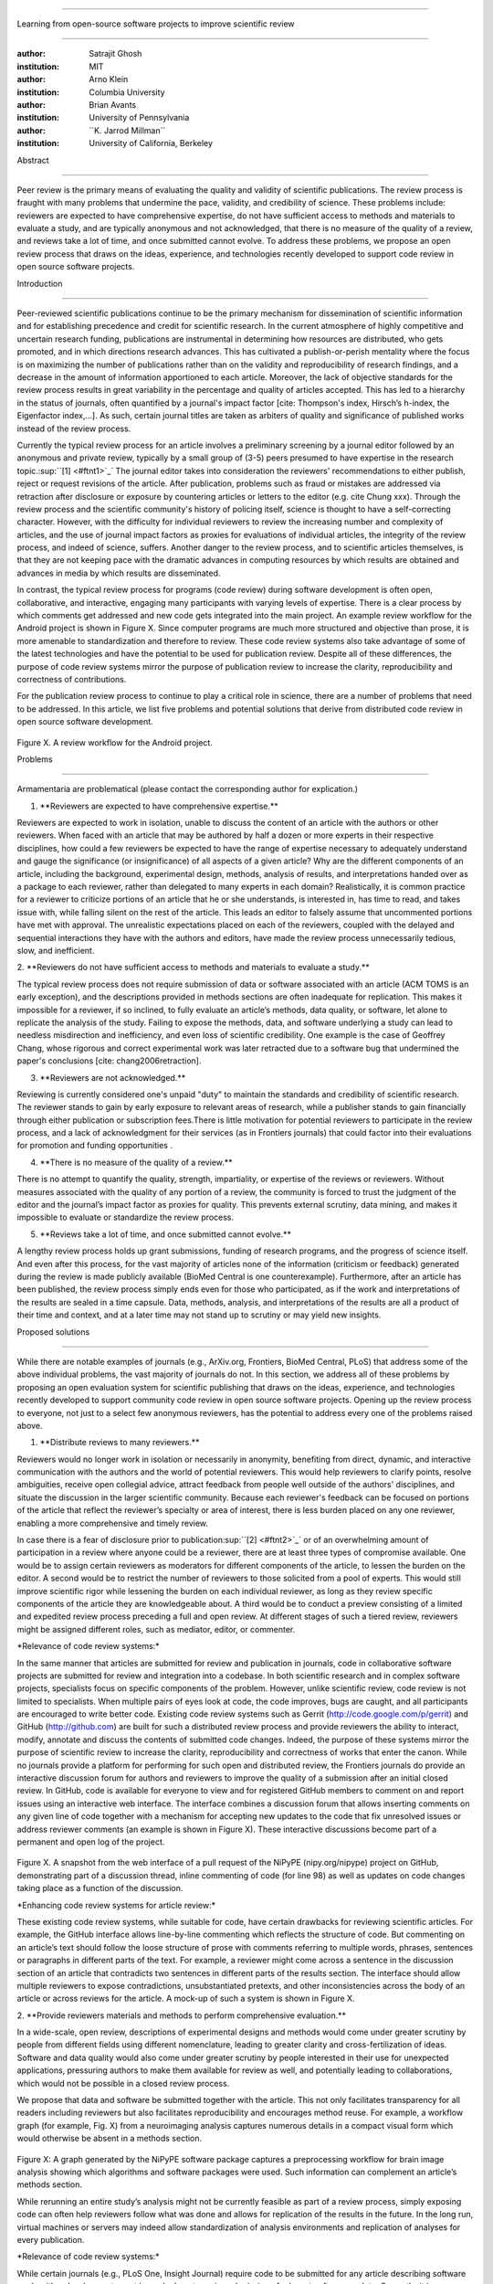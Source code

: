.. \|emdash\| unicode:: U+02014

========================================================================

Learning from open-source software projects to improve scientific review

========================================================================

:author: Satrajit Ghosh

:institution: MIT

:author: Arno Klein

:institution: Columbia University

:author: Brian Avants

:institution: University of Pennsylvania

:author: \`\`K. Jarrod Millman\`\`

:institution: University of California, Berkeley

Abstract

--------

Peer review is the primary means of evaluating the quality and validity
of scientific publications. The review process is fraught with many
problems that undermine the pace, validity, and credibility of science.
These problems include: reviewers are expected to have comprehensive
expertise, do not have sufficient access to methods and materials to
evaluate a study, and are typically anonymous and not acknowledged, that
there is no measure of the quality of a review, and reviews take a lot
of time, and once submitted cannot evolve. To address these problems, we
propose an open review process that draws on the ideas, experience, and
technologies recently developed to support code review in open source
software projects.

.. contents::

Introduction

------------

Peer-reviewed scientific publications continue to be the primary
mechanism for dissemination of scientific information and for
establishing precedence and credit for scientific research. In the
current atmosphere of highly competitive and uncertain research funding,
publications are instrumental in determining how resources are
distributed, who gets promoted, and in which directions research
advances. This has cultivated a publish-or-perish mentality where the
focus is on maximizing the number of publications rather than on the
validity and reproducibility of research findings, and a decrease in the
amount of information apportioned to each article. Moreover, the lack of
objective standards for the review process results in great variability
in the percentage and quality of articles accepted. This has led to a
hierarchy in the status of journals, often quantified by a journal's
impact factor [cite: Thompson's index, Hirsch’s h-index, the Eigenfactor
index,...]. As such, certain journal titles are taken as arbiters of
quality and significance of published works instead of the review
process.

Currently the typical review process for an article involves a
preliminary screening by a journal editor followed by an anonymous and
private review, typically by a small group of (3-5) peers presumed to
have expertise in the research topic.\ :sup:``[1] <#ftnt1>`_`\  The
journal editor takes into consideration the reviewers' recommendations
to either publish, reject or request revisions of the article. After
publication, problems such as fraud or mistakes are addressed via
retraction after disclosure or exposure by countering articles or
letters to the editor (e.g. cite Chung xxx). Through the review process
and the scientific community's history of policing itself, science is
thought to have a self-correcting character. However, with the
difficulty for individual reviewers to review the increasing number and
complexity of articles, and the use of journal impact factors as proxies
for evaluations of individual articles, the integrity of the review
process, and indeed of science, suffers. Another danger to the review
process, and to scientific articles themselves, is that they are not
keeping pace with the dramatic advances in computing resources by which
results are obtained and advances in media by which results are
disseminated.

In contrast, the typical review process for programs (code review)
during software development is often open, collaborative, and
interactive, engaging many participants with varying levels of
expertise. There is a clear process by which comments get addressed and
new code gets integrated into the main project. An example review
workflow for the Android project is shown in Figure X. Since computer
programs are much more structured and objective than prose, it is more
amenable to standardization and therefore to review. These code review
systems also take advantage of some of the latest technologies and have
the potential to be used for publication review. Despite all of these
differences, the purpose of code review systems mirror the purpose of
publication review to increase the clarity, reproducibility and
correctness of contributions.

For the publication review process to continue to play a critical role
in science, there are a number of problems that need to be addressed. In
this article, we list five problems and potential solutions that derive
from distributed code review in open source software development.

.. figure:: images/image03.png
   :align: center
   :alt: 
Figure X. A review workflow for the Android project.

Problems

----------------------

Armamentaria are problematical (please contact the corresponding author
for explication.)

1. \*\*Reviewers are expected to have comprehensive expertise.\*\*

Reviewers are expected to work in isolation, unable to discuss the
content of an article with the authors or other reviewers. When faced
with an article that may be authored by half a dozen or more experts in
their respective disciplines, how could a few reviewers be expected to
have the range of expertise necessary to adequately understand and gauge
the significance (or insignificance) of all aspects of a given article?
Why are the different components of an article, including the
background, experimental design, methods, analysis of results, and
interpretations handed over as a package to each reviewer, rather than
delegated to many experts in each domain? Realistically, it is common
practice for a reviewer to criticize portions of an article that he or
she understands, is interested in, has time to read, and takes issue
with, while falling silent on the rest of the article. This leads an
editor to falsely assume that uncommented portions have met with
approval. The unrealistic expectations placed on each of the reviewers,
coupled with the delayed and sequential interactions they have with the
authors and editors, have made the review process unnecessarily tedious,
slow, and inefficient.

2. \*\*Reviewers do not have sufficient access to methods and materials
to evaluate a study.\*\*

The typical review process does not require submission of data or
software associated with an article (ACM TOMS is an early exception),
and the descriptions provided in methods sections are often inadequate
for replication. This makes it impossible for a reviewer, if so
inclined, to fully evaluate an article’s methods, data quality, or
software, let alone to replicate the analysis of the study. Failing to
expose the methods, data, and software underlying a study can lead to
needless misdirection and inefficiency, and even loss of scientific
credibility. One example is the case of Geoffrey Chang, whose rigorous
and correct experimental work was later retracted due to a software bug
that undermined the paper's conclusions [cite: chang2006retraction].

3. \*\*Reviewers are not acknowledged.\*\*

Reviewing is currently considered one's unpaid "duty" to maintain the
standards and credibility of scientific research. The reviewer stands to
gain by early exposure to relevant areas of research, while a publisher
stands to gain financially through either publication or subscription
fees.There is little motivation for potential reviewers to participate
in the review process, and a lack of acknowledgment for their services
(as in Frontiers journals) that could factor into their evaluations for
promotion and funding opportunities .

4. \*\*There is no measure of the quality of a review.\*\*

There is no attempt to quantify the quality, strength, impartiality, or
expertise of the reviews or reviewers. Without measures associated with
the quality of any portion of a review, the community is forced to trust
the judgment of the editor and the journal’s impact factor as proxies
for quality. This prevents external scrutiny, data mining, and makes it
impossible to evaluate or standardize the review process.

5. \*\*Reviews take a lot of time, and once submitted cannot evolve.\*\*

A lengthy review process holds up grant submissions, funding of research
programs, and the progress of science itself. And even after this
process, for the vast majority of articles none of the information
(criticism or feedback) generated during the review is made publicly
available (BioMed Central is one counterexample). Furthermore, after an
article has been published, the review process simply ends even for
those who participated, as if the work and interpretations of the
results are sealed in a time capsule. Data, methods, analysis, and
interpretations of the results are all a product of their time and
context, and at a later time may not stand up to scrutiny or may yield
new insights.

Proposed solutions

----------------------

While there are notable examples of journals (e.g., ArXiv.org,
Frontiers, BioMed Central, PLoS) that address some of the above
individual problems, the vast majority of journals do not. In this
section, we address all of these problems by proposing an open
evaluation system for scientific publishing that draws on the ideas,
experience, and technologies recently developed to support community
code review in open source software projects. Opening up the review
process to everyone, not just to a select few anonymous reviewers, has
the potential to address every one of the problems raised above.

1. \*\*Distribute reviews to many reviewers.\*\*

Reviewers would no longer work in isolation or necessarily in anonymity,
benefiting from direct, dynamic, and interactive communication with the
authors and the world of potential reviewers. This would help reviewers
to clarify points, resolve ambiguities, receive open collegial advice,
attract feedback from people well outside of the authors' disciplines,
and situate the discussion in the larger scientific community. Because
each reviewer's feedback can be focused on portions of the article that
reflect the reviewer’s specialty or area of interest, there is less
burden placed on any one reviewer, enabling a more comprehensive and
timely review.

In case there is a fear of disclosure prior to
publication\ :sup:``[2] <#ftnt2>`_`\  or of an overwhelming amount of
participation in a review where anyone could be a reviewer, there are at
least three types of compromise available. One would be to assign
certain reviewers as moderators for different components of the article,
to lessen the burden on the editor. A second would be to restrict the
number of reviewers to those solicited from a pool of experts. This
would still improve scientific rigor while lessening the burden on each
individual reviewer, as long as they review specific components of the
article they are knowledgeable about. A third would be to conduct a
preview consisting of a limited and expedited review process preceding a
full and open review. At different stages of such a tiered review,
reviewers might be assigned different roles, such as mediator, editor,
or commenter.

\*Relevance of code review systems:\*

In the same manner that articles are submitted for review and
publication in journals, code in collaborative software projects are
submitted for review and integration into a codebase. In both scientific
research and in complex software projects, specialists focus on specific
components of the problem. However, unlike scientific review, code
review is not limited to specialists. When multiple pairs of eyes look
at code, the code improves, bugs are caught, and all participants are
encouraged to write better code. Existing code review systems such as
Gerrit (http://code.google.com/p/gerrit) and GitHub (http://github.com)
are built for such a distributed review process and provide reviewers
the ability to interact, modify, annotate and discuss the contents of
submitted code changes. Indeed, the purpose of these systems mirror the
purpose of scientific review to increase the clarity, reproducibility
and correctness of works that enter the canon. While no journals provide
a platform for performing for such open and distributed review, the
Frontiers journals do provide an interactive discussion forum for
authors and reviewers to improve the quality of a submission after an
initial closed review. In GitHub, code is available for everyone to view
and for registered GitHub members to comment on and report issues using
an interactive web interface. The interface combines a discussion forum
that allows inserting comments on any given line of code together with a
mechanism for accepting new updates to the code that fix unresolved
issues or address reviewer comments (an example is shown in Figure X).
These interactive discussions become part of a permanent and open log of
the project.

.. figure:: images/image06.png
   :align: center
   :alt: 
Figure X. A snapshot from the web interface of a pull request of the
NiPyPE (nipy.org/nipype) project on GitHub, demonstrating part of a
discussion thread, inline commenting of code (for line 98) as well as
updates on code changes taking place as a function of the discussion.

\*Enhancing code review systems for article review:\*

These existing code review systems, while suitable for code, have
certain drawbacks for reviewing scientific articles. For example, the
GitHub interface allows line-by-line commenting which reflects the
structure of code. But commenting on an article’s text should follow the
loose structure of prose with comments referring to multiple words,
phrases, sentences or paragraphs in different parts of the text. For
example, a reviewer might come across a sentence in the discussion
section of an article that contradicts two sentences in different parts
of the results section. The interface should allow multiple reviewers to
expose contradictions, unsubstantiated pretexts, and other
inconsistencies across the body of an article or across reviews for the
article. A mock-up of such a system is shown in Figure X.

2. \*\*Provide reviewers materials and methods to perform comprehensive
evaluation.\*\*

In a wide-scale, open review, descriptions of experimental designs and
methods would come under greater scrutiny by people from different
fields using different nomenclature, leading to greater clarity and
cross-fertilization of ideas. Software and data quality would also come
under greater scrutiny by people interested in their use for unexpected
applications, pressuring authors to make them available for review as
well, and potentially leading to collaborations, which would not be
possible in a closed review process.

We propose that data and software be submitted together with the
article. This not only facilitates transparency for all readers
including reviewers but also facilitates reproducibility and encourages
method reuse. For example, a workflow graph (for example, Fig. X) from a
neuroimaging analysis captures numerous details in a compact visual form
which would otherwise be absent in a methods section.

.. figure:: images/image05.png
   :align: center
   :alt: 
Figure X: A graph generated by the NiPyPE software package captures a
preprocessing workflow for brain image analysis showing which algorithms
and software packages were used. Such information can complement an
article’s methods section.

While rerunning an entire study’s analysis might not be currently
feasible as part of a review process, simply exposing code can often
help reviewers follow what was done and allows for replication of the
results in the future. In the long run, virtual machines or servers may
indeed allow standardization of analysis environments and replication of
analyses for every publication.

\*Relevance of code review systems:\*

While certain journals (e.g., PLoS One, Insight Journal) require code to
be submitted for any article describing software or algorithm
development, most journals do not require submission of relevant
software or data. Currently, it is considered adequate for article
reviewers to simply read a submitted article. However, code reviewers
must not only be able to read the code, they must also see the output of
running the code. To do this they require access to relevant data or to
automated testing results. Code review systems store the complete
history of the code through software version control systems such as Git
(git-scm.com) and Mercurial (mercurial.selenic.com). In addition to
providing access to this history, these systems also provide other
pertinent details such as problems, their status (whether fixed or not),
timestamps and other enhancements. Furthermore, during software
development, specific versions of the software or particular files are
tagged to reflect milestones during development. Such testing data and
history of the project provide sufficient contextual information for a
reviewer to comment on submitted code.

\*Enhancing code review systems for article review:\*

Software review systems are built for code, not for data. In some
disciplines (such as neuroimaging) the amount of data can be large, and
these code review/control systems are not built to handle such extensive
quantities of data. However, such review systems can be coupled with
database systems (e.g., Extensible Neuroimaging Archive Toolkit - XNAT)
to enable storage of such large amounts of data.

3. \*\*Acknowledge reviewers\*\*

When reviewers are given the opportunity to provide feedback regarding
just the areas they are interested in, the review process becomes much
more enjoyable. But there are additional factors afforded by opening the
review process that will motivate reviewer participation. First, the
review process becomes the dialogue of science, and anyone who engages
in that dialogue gets heard. Second, it transforms the review process
from one of secrecy to one of engaging social discourse. Third, an open
review process makes it possible to quantitatively assess reviewer
contributions, which could lead to assessments for promotions and
grants. There are two things that can be used towards assessment of
reviewers. First, reviewer names are immediately associated with the
publication. Second, reviewer grades eventually become associated with
the reviewer based on community feedback on the reviews.

\*Relevance of code review systems:\*

In software development, reviewers are acknowledged implicitly by having
their names associated with comments related to a code review. Other
systems, like Geritt and GitHub explicitly list the reviewers
participating in the review process. An example from Geritt is shown
below.

.. figure:: images/image04.png
   :align: center
   :alt: 
Figure X: A web page snippet from the Geritt code review system used for
ITK. This explicitly lists the reviewers who are participating in the
review.

\*Enhancing code review systems for article review:\*

In our proposed model for peer review, reviewers can select articles for
review and only portions of those articles and comments about those
articles, and their efforts are quantified via a process outlined below.
For any article reviewed, the reviewers are listed together with the
article. Such a scheme is already in place for the Frontiers journals,
although the reviewers remain anonymous till the article is published.

4. \*\*Quantify review quality.\*\*

Although certain journals hold a limited discussion before a paper is
accepted, it is still behind closed doors and limited to the editor, the
authors, and a small set of reviewers. An open and recorded review
ensures that the role and importance of reviewers and information
generated during the review would be shared and acknowledged. The
exchanges themselves can be used to quantitatively assess the importance
of a submission, and analysis of the review process then becomes
possible and could lead to an objective standardization of the
scientific process.

\*Relevance of code review systems:\*

In general, code review systems utilize a discussion mechanism, where a
code change is moderated through an iterative process as illustrated in
figure X. In the context of code review, there is often an objective
criterion - the code performs as expected and is written using proper
style and documentation. Once these standards are met, the code is
accepted into the main project. The discussion mechanism facilitates
this process. However, in the case of code-review, quality of review is
typically not quantified.

\*Enhancing code review systems for article review:\*

We propose to augment code-review systems with a mechanism similar to
the one used in `stackoverflow.net <http://stackoverflow.net>`_ or
`mathoverflow.net <http://mathoverflow.net>`_ in order to quantify the
quality of review. Figure X below shows a web-snapshot of the response
to a question. As can be seen in the figure, there is a possibility for
registered members to comment on a response, vote on the quality of the
response as well as the comment to a response.

.. figure:: images/image00.png
   :align: center
   :alt: 
Figure X. A response to a question on stackoverflow.net. The top left
number indicates the number of votes this response received. There are
comments to the response itself. And the number next to the comments
reflects a vote on the comment. Furthermore, the fourth comment
cross-links to a separate related response.

5. \*\*Expedite reviews and allow for post-publication review.\*\*

Once open and online, reviews can be dynamic, interactive, and conducted
in real time [Frontiers]. And with many reviewers, they can choose to
review only those articles and components of those articles that match
their expertise and interests. Not only would these two changes make the
review process more enjoyable, but they would expedite the review
process. And there is no reason for a review process to end after an
article has been published. The article can continue as a living
document, where the dialogue can continue and flourish, and references
to different articles could be supplemented with references to the
comments about these articles, firmly establishing these communications
within the dialogue and provenance of science, where science serves not
just as a method or philosophy, but as a social endeavor. This could
make scientific review and science a more welcoming community, and more
desirable career choice.

Simply enabling a continuing dialogue about each article would make it a
living document and integrate it in a rich scientific dialogue.
\ :sup:``[a] <#cmnt1>`_`\ 

\*Relevance of code review systems:\*

In a software project, code reviews are performed by people who are
conversant with a particular section of code along with people who are
versed in the general stylistic guidelines as well as code optimization
for execution speed, memory consumption and readability. Since the
review process is open, the code tends to get reviewed by the most
pertinent as well as a diverse group of
people\ :sup:``[b] <#cmnt2>`_`\ . This results in making the code the
best it can be as the overall goal is to improve the quality of the
software through constructive criticism. However, since the entire code
is maintained in an online repository, registered members can continue
to comment on the code beyond it being accepted. Furthermore, this
allows for bugs to be detected and improvements to be made beyond
initial review.

\*Enhancing code review systems for article review:\*

While such code review stops once the pull request is accepted or merged
into the main code, we recommend leaving the comment thread open.

As shown in the figure, ...

Metrics

-------

Integral of discussions over time (by paper, author, reviewer) weighted
by “like” factor of each comment or discussion. This is illustrated in
the figure below.

.. figure:: images/image02.png
   :align: center
   :alt: 
Figure X. Example of a metric for quantifying contributions over time.
Quotes over Time (www.qovert.info) tracked the top-quoted people from
Reuters Alertnet News on a range of topics, and presents their quotes on
a timeline, where color denotes the identity of a speaker and bar height
the number of times the speaker was quoted in a given time period.

.. figure:: images/image01.png
   :align: center
   :alt: 

Discussion

----------

- reviewers assumed to be honest, no selfish motives

- changing the review process will take time and will most likely be

implemented in an iterative manner

- different fields may have different constraints

- Practical and psychological limitations

- different reviewer opinions; resolve deadlock

In the long run, the review process need not be limited to publication,
but can be engaged throughout the process of research, from inception
through planning, execution, and documentation. This facilitates
collaborative research and also ensures that optimal decisions are taken
at every stage in the evolution of a

project.

With regard to publication bias, reviewers should not judge every
article based on novelty\ :sup:``[c] <#cmnt3>`_`\ , but instead
encourage replication of experiments as well as publication of
experiments that did not produce results. By appropriately labeling the
articles as such, one can quantify the success of a method or paradigm
as well as provide an additional factor in assessing scientists'
contributions to the community.

A related problem to not reporting findings in a replicable manner is
not reporting replicated findings\ :sup:``[d] <#cmnt4>`_`\ . Articles
are biased toward reporting novel findings, but from a scientific
perspective, positive-, negative- and non-results are extremely useful
to the community.

[cite: ioannidis2005most]

[http://www.plosmedicine.org/article/info:doi/10.1371/journal.pmed.0020124]

[http://www.plosmedicine.org/article/info%3Adoi%2F10.1371%2Fjournal.pmed.0040028]

[cite: line2007reproducible]

[cite: coombes2007microarrays]

`http://www.the-scientist.com/article/display/57601/#ixzz1MKhYtfZG <http://www.the-scientist.com/article/display/57601/#ixzz1MKhYtfZG>`_

Reviewers are biased by personal motives

Solution: Eliminate anonymous peer review ( Biology Direct, BMJ, BMC);
run open peer review alongside traditional review (Atmospheric Chemistry
and Physics); judge a paper based only on scientific soundness, not
impact or scope

(PLoS ONE)

Peer review is too slow, affecting public health, grants, and credit for
ideas

Solution: Shorten publication time to a few days (PLoS Currents
Influenza); bypass subsequent reviews (Journal of Biology); publish
first drafts (European Geosciences Union journals)

Too many papers to review

Solution: Recycle reviews from journals that have rejected the
manuscript (Neuroscience Peer Review Consortium); wait for volunteers
(Chemical Physics Letters); reward reviewer efforts (Biology Direct,
BMC, Frontiers, ACP)

--------------

`[1] <#ftnt_ref1>`_Currently, reviewers are solicited by the editors of
journals based on either names recommended by the authors who submitted
the article, the editors' knowledge of the domain or from an internal
journal reviewer database. This selection process results in a very
narrow and biased selection of reviewers. An alternative way to solicit
reviewers is to broadcast an article to a pool of reviewers and to let
reviewers choose articles and components of the article they want to
review. These are ideas that have already been implemented in scientific
publishing. The Frontiers system [cite: XXX] solicits reviews from a
select group of review editors and the Brain and Behavioral Sciences
publication [cite: XXX] solicits reviews from the community.

`[2] <#ftnt_ref2>`_To allay concerns over worldwide pre-publication
exposure, precedence could be documented by submission and revision
timestamps acknowledging who performed the research.

`[a] <#cmnt_ref1>`_fdo.perez:

Don't engage in solution proposals here, since you're so far just
statinng the various problems...

`[b] <#cmnt_ref2>`_fdo.perez:

This sentence parses really weird

`[c] <#cmnt_ref3>`_fdo.perez:

Frontiers has this already in its editorial policy

`[d] <#cmnt_ref4>`_fdo.perez:

the issue of positive results bias is a very important (and widely
studied) one, but it's really a little separate from the title of this
section, and I think it's a distraction to conflate it here. The title
of the section starts talking about one thing, and then the text goes
off in a different direction.

`[e] <#cmnt_ref5>`_jbpoline:

if each part of a paper is reviewed by an expert, this will lead to a
very harsh review process?

--------------

yarikoptic:

moreover, reviewing parts by different people is probably applicable

only for the verification of technical aspects. Quite often

conceptual problems could be unraveled only after reading the full

paper, thus poking at parts of the paper might be more destructive

than constructive.... let me review last 3 pages of your paper and see
how it goes ;-)

`[f] <#cmnt_ref6>`_binarybottle:

Science suffers. We suffer. We conclude.

that technology used in open code review systems should be adipated to
explicate the need for the current armamenteric \_adjective\_ evil
\_armamentarium\_. with the exception for the journal for irreproducible
results.

--------------

satrajit.ghosh:

In this abstract, you will see that we are EXTREMELY right and they are
VERY wrong. It will be a slow and gruelling, uphill battle, but we will
win it in the end. fini.

`[g] <#cmnt_ref7>`_fdo.perez:

While I understand where you come from and agree with the idea, it may
sound a bit over the top to put "the integrity of science" in question
right up front. I think a statement that strong should perhaps be
reached after some more elaboration... Just a thought.

`[h] <#cmnt_ref8>`_stnava:

move elsewhere

`[i] <#cmnt_ref9>`_binarybottle:

if and in which journal an article

`[j] <#cmnt_ref10>`_kimlumbard:

Howdy all!

I believe you can profitably mine the parallel between code development
and peer review. You may want to take a look at Agile Development and
SCRUM; these outline two simple methodologies for the timely production
of code with client feedback. This would yield a tighter integration of
the whole scientific process (i.e. including both those who fund and
those who technologize).

Btw, the review process is much more complex than is being portrayed
here. When one reviews a paper, there are considerations of content,
correctness, culture, format, presentation, relevance, and audience, to
name a few. The code parallel might also be helpful here, insofar as
code has ancillary metrics of format and correctness.

Last but not least, your statements about "compromising the integrity of
science" are perhaps too strong, because they are inaccurate. There are
branches of science where frequent incremental publication is the
optimal distribution of information; quantity does not preclude quality.
Moreover, science is a human endeavor rife with social context. As such,
bias, elitism, etc. can also be part of a desirable self-focusing
feedback cycle.

I'm in complete agreement that review should be fundamentally altered,
and that scientists and not publishing companies should direct the
process. You'll get wider acceptance if your theme is "we should use
practices well-known in other fields to reliably improve the quality of
the review process" than "we are here to save the integrity of science
from the evil idiots who are handling it now." ;-P

Bon chance!

--------------

binarybottle:

thank you, kim!

`[k] <#cmnt_ref11>`_millman.ucb:

update at the end to include everyone

`[l] <#cmnt_ref12>`_fdo.perez:

Be careful with how this argument is constructed. Above you point out
the detrimental effects of the crazy focus on all kinds of publication
impact metrics, yet here you seem to be arguing for similar metrics in
the review process...

`[m] <#cmnt_ref13>`_yarikoptic:

Although not a publication per se but imho worth mentioning:
http://futureofscipub.wordpress.com/ from Nikolaus Kriegeskorte

`[n] <#cmnt_ref14>`_fdo.perez:

this feels out of place and just like listing a 'feel good' idea,
insufficiently developed.

`[o] <#cmnt_ref15>`_binarybottle:

and are followed up by

`[p] <#cmnt_ref16>`_binarybottle:

if this article is about the review process, a separate section on
reproducible research seems out of place. perhaps we should say
something to indicate that involvement of reviewers could range from
out-of-field comments to direct requests for software or data to try to
test or replicate work in the article. we can't expect every article to
provide a unit-test-like framework to replicate a study, but we could
evaluate the reproducibility of the work in a given article to indicate
how far one could take a review, from comment to re-run the study!

`[q] <#cmnt_ref17>`_fdo.perez:

While this is important, I think it's a bit of low-level technical
minutiae, out of place when you are discussing larger scope issues

`[r] <#cmnt_ref18>`_yarikoptic:

I think that all 3 suggested strategies are just refinements for the

existing system, thus not addressing the problem at the root. Since

you are suggesting different metrics to rate reviews, actual papers

could be rated using similar metrics... Now lets join suggested

approach 3 (quick limited review) with a truly novel feature: "article

gets accepted!" at this stage. Now, authors are safe -- paper is

accepted and it is safe to disclose EVERYTHING, we get papers

supporting null-hypothesis (as might be unraveled later in the review

process) accepted, thus mistakes are not repeated (as it is now). And

here it is where the "review" and "rating" process kicks in, taking

article apart and making it a candy. It would remain in the best

interest of the authors that all reviewers' concerns are addressed,

because then the article itself would receive a low rating and thus

penalizing author's position in some hypothetical rating-list.

And then, some articles (good resultant review) get pronounced, while
bad ones, although "published", would remain somewhere in the tail of
the announcements of new "issues".

How about that?

--------------

yarikoptic:

additional benefit: we all know about some papers which get bounced

through the chains of journals, until they are all syntactically

correct remain scientific nonsense. Sooner or later they do get

published in some journal. That wastes lots of editors/review effort

at every step of the paper journey. With the suggestion above, paper

gets accepted at the initial step, and then reviewed once; thus saving

everyone time.

`[s] <#cmnt_ref19>`_fdo.perez:

??? What is this?
